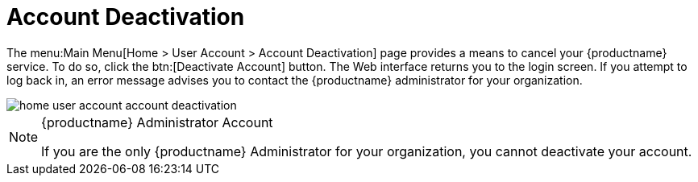 [[ref.webui.overview.account.deactivate]]
= Account Deactivation




The menu:Main Menu[Home > User Account > Account Deactivation] page provides a means to cancel your {productname} service.
To do so, click the btn:[Deactivate Account] button.
The Web interface returns you to the login screen.
If you attempt to log back in, an error message advises you to contact the {productname} administrator for your organization.

image::home_user_account_account_deactivation.png[scaledwidth=80%]

.{productname} Administrator Account
[NOTE]
====
If you are the only {productname} Administrator for your organization, you cannot deactivate your account.
====
